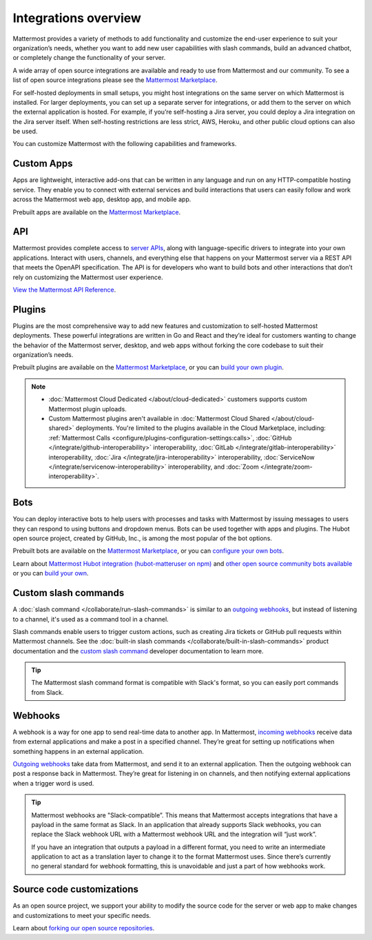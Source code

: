 Integrations overview
=====================

Mattermost provides a variety of methods to add functionality and customize the end-user experience to suit your organization’s needs, whether you want to add new user capabilities with slash commands, build an advanced chatbot, or completely change the functionality of your server.

A wide array of open source integrations are available and ready to use from Mattermost and our community. To see a list of open source integrations please see the `Mattermost Marketplace <https://mattermost.com/marketplace/>`__.

For self-hosted deployments in small setups, you might host integrations on the same server on which Mattermost is installed. For larger deployments, you can set up a separate server for integrations, or add them to the server on which the external application is hosted. For example, if you’re self-hosting a Jira server, you could deploy a Jira integration on the Jira server itself. When self-hosting restrictions are less strict, AWS, Heroku, and other public cloud options can also be used.

You can customize Mattermost with the following capabilities and frameworks.

Custom Apps
-----------

Apps are lightweight, interactive add-ons that can be written in any language and run on any HTTP-compatible hosting service. They enable you to connect with external services and build interactions that users can easily follow and work across the Mattermost web app, desktop app, and mobile app.   

Prebuilt apps are available on the `Mattermost Marketplace <https://mattermost.com/marketplace/>`__.

API 
----

Mattermost provides complete access to `server APIs <https://api.mattermost.com/>`__, along with language-specific drivers to integrate into your own applications.  Interact with users, channels, and everything else that happens on your Mattermost server via a REST API that meets the OpenAPI specification. The API is for developers who want to build bots and other interactions that don’t rely on customizing the Mattermost user experience.

`View the Mattermost API Reference <https://api.mattermost.com/>`__.

Plugins 
-------

Plugins are the most comprehensive way to add new features and customization to self-hosted Mattermost deployments. These powerful integrations are written in Go and React and they’re ideal for customers wanting to change the behavior of the Mattermost server, desktop, and web apps without forking the core codebase to suit their organization’s needs.

Prebuilt plugins are available on the `Mattermost Marketplace <https://mattermost.com/marketplace/>`__, or you can `build your own plugin <https://developers.mattermost.com/integrate/plugins/>`__.

.. note::

    - :doc:`Mattermost Cloud Dedicated </about/cloud-dedicated>` customers supports custom Mattermost plugin uploads.
    - Custom Mattermost plugins aren't available in :doc:`Mattermost Cloud Shared </about/cloud-shared>` deployments. You're limited to the plugins available in the Cloud Marketplace, including: :ref:`Mattermost Calls <configure/plugins-configuration-settings:calls>`, :doc:`GitHub </integrate/github-interoperability>` interoperability, :doc:`GitLab </integrate/gitlab-interoperability>` interoperability, :doc:`Jira </integrate/jira-interoperability>` interoperability, :doc:`ServiceNow </integrate/servicenow-interoperability>` interoperability, and :doc:`Zoom </integrate/zoom-interoperability>`.

Bots
-----

You can deploy interactive bots to help users with processes and tasks with Mattermost by  issuing messages to users they can respond to using buttons and dropdown menus. Bots can be used together with apps and plugins. The Hubot open source project, created by GitHub, Inc., is among the most popular of the bot options.

Prebuilt bots are available on the `Mattermost Marketplace <https://mattermost.com/marketplace/>`__, or you can `configure your own bots <https://developers.mattermost.com/integrate/reference/bot-accounts/>`__.

Learn about `Mattermost Hubot integration (hubot-matteruser on npm) <https://www.npmjs.com/package/hubot-matteruser>`__ and `other open source community bots available <https://integrations.mattermost.com/>`__ or you can `build your own <https://developers.mattermost.com/integrate/reference/bot-accounts/>`__.

Custom slash commands
---------------------

A :doc:`slash command </collaborate/run-slash-commands>` is similar to an `outgoing webhooks <https://developers.mattermost.com/integrate/webhooks/outgoing/>`__, but instead of listening to a channel, it's used as a command tool in a channel.

Slash commands enable users to trigger custom actions, such as creating Jira tickets or GitHub pull requests within Mattermost channels. See the :doc:`built-in slash commands </collaborate/built-in-slash-commands>` product documentation and the `custom slash command <https://developers.mattermost.com/integrate/slash-commands/custom/>`__ developer documentation to learn more.

.. tip::
    The Mattermost slash command format is compatible with Slack's format, so you can easily port commands from Slack. 

Webhooks
--------

A webhook is a way for one app to send real-time data to another app. In Mattermost, `incoming webhooks <https://developers.mattermost.com/integrate/webhooks/incoming/>`__ receive data from external applications and make a post in a specified channel. They’re great for setting up notifications when something happens in an external application.

`Outgoing webhooks <https://developers.mattermost.com/integrate/webhooks/outgoing/>`__ take data from Mattermost, and send it to an external application. Then the outgoing webhook can post a response back in Mattermost. They’re great for listening in on channels, and then notifying external applications when a trigger word is used.

.. tip::

    Mattermost webhooks are "Slack-compatible”. This means that Mattermost accepts integrations that have a payload in the same format as Slack. In an application that already supports Slack webhooks, you can replace the Slack webhook URL with a Mattermost webhook URL and the integration will “just work”. 
    
    If you have an integration that outputs a payload in a different format, you need to write an intermediate application to act as a translation layer to change it to the format Mattermost uses. Since there’s currently no general standard for webhook formatting, this is unavoidable and just a part of how webhooks work.

Source code customizations
--------------------------
As an open source project, we support your ability to modify the source code for the server or web app to make changes and customizations to meet your specific needs. 

Learn about `forking our open source repositories <https://developers.mattermost.com/integrate/other-integrations/customization/>`__.
